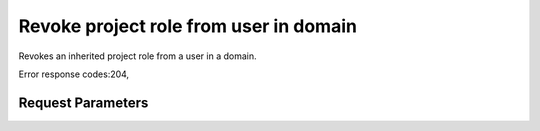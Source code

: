 
Revoke project role from user in domain
=======================================

.. rest_method::  DELETE /v3/OS-INHERIT/domains/{domain_id}/users/{user_id}/roles/{role_id}/inherited_to_projects

Revokes an inherited project role from a user in a domain.

Error response codes:204,


Request Parameters
------------------

.. rest_parameters:: parameters.yaml

   - user_id: user_id
   - role_id: role_id
   - domain_id: domain_id







